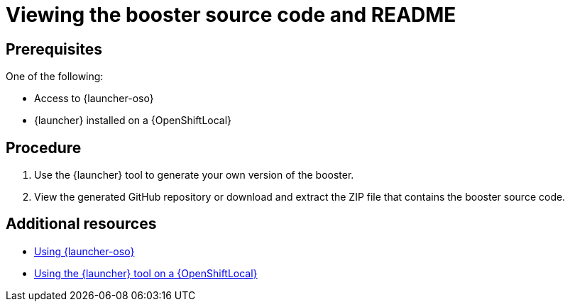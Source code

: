 [id='viewing-the-booster-source-code-and-readme_{context}']
= Viewing the booster source code and README

[discrete]
== Prerequisites

One of the following:

* Access to {launcher-oso}
* {launcher} installed on a {OpenShiftLocal}

[discrete]
== Procedure

. Use the {launcher} tool to generate your own version of the booster.
. View the generated GitHub repository or download and extract the ZIP file that contains the booster source code.

[discrete]
== Additional resources

* link:{link-getting-started-guide}#deploying-a-booster-to-oso[Using {launcher-oso}] 
* link:{link-getting-started-guide}#osl-create-booster[Using the {launcher} tool on a {OpenShiftLocal}]

